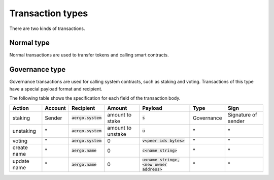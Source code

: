 Transaction types
=================

There are two kinds of transactions.

Normal type
-----------

Normal transactions are used to transfer tokens and calling smart contracts.

Governance type
----------------

Governance transactions are used for calling system contracts, such as staking and voting.
Transactions of this type have a special payload format and recipient.

The following table shows the specification for each field of the transaction body.

===========  =======  ====================  =================  ==========================================  ==========  ===================
Action       Account  Recipient             Amount             Payload                                     Type        Sign
===========  =======  ====================  =================  ==========================================  ==========  ===================
staking      Sender   :code:`aergo.system`  amount to stake    :code:`s`                                   Governance  Signature of sender
unstaking    "        :code:`aergo.system`  amount to unstake  :code:`u`                                   "           "                  
voting       "        :code:`aergo.system`  0                  :code:`v<peer ids bytes>`                   "           "                  
create name  "        :code:`aergo.name`    0                  :code:`c<name string>`                      "           "                  
update name  "        :code:`aergo.name`    0                  :code:`u<name string>,<new owner address>`  "           "                  
===========  =======  ====================  =================  ==========================================  ==========  ===================